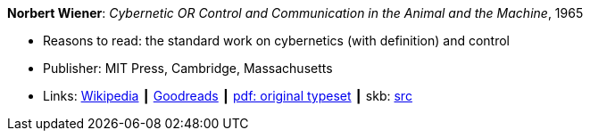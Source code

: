 *Norbert Wiener*: _Cybernetic OR Control and Communication in the Animal and the Machine_, 1965

* Reasons to read: the standard work on cybernetics (with definition) and control
* Publisher: MIT Press, Cambridge, Massachusetts
* Links:
       link:https://en.wikipedia.org/wiki/Cybernetics:_Or_Control_and_Communication_in_the_Animal_and_the_Machine[Wikipedia]
    ┃ link:https://www.goodreads.com/book/show/294941.Cybernetics?ac=1&from_search=true[Goodreads]
    ┃ link:http://www.uberty.org/wp-content/uploads/2015/07/Norbert_Wiener_Cybernetics.pdf[pdf: original typeset]
    ┃ skb: https://github.com/vdmeer/skb/tree/master/library/book/1960/wiener-1965-cybernetics.adoc[src]
ifdef::local[]
    ┃ link:/library/book/1960/wiener-1965-cybernetics.pdf[PDF]
endif::[]

